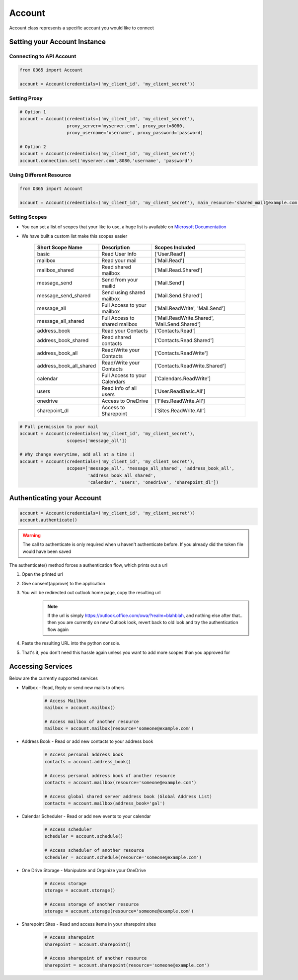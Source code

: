 Account
=======
Account class represents a specific account you would like to connect

Setting your Account Instance
^^^^^^^^^^^^^^^^^^^^^^^^^^^^^
Connecting to API Account
"""""""""""""""""""""""""
.. code-block:: python

    from O365 import Account

    account = Account(credentials=('my_client_id', 'my_client_secret'))

Setting Proxy
"""""""""""""
.. code-block:: python

    # Option 1
    account = Account(credentials=('my_client_id', 'my_client_secret'),
                      proxy_server='myserver.com', proxy_port=8080,
                      proxy_username='username', proxy_password='password)

    # Option 2
    account = Account(credentials=('my_client_id', 'my_client_secret'))
    account.connection.set('myserver.com',8080,'username', 'password')

Using Different Resource
""""""""""""""""""""""""
.. code-block:: python

    from O365 import Account

    account = Account(credentials=('my_client_id', 'my_client_secret'), main_resource='shared_mail@example.com')

Setting Scopes
""""""""""""""
- You can set a list of scopes that your like to use, a huge list is available on `Microsoft Documentation <https://developer.microsoft.com/en-us/graph/docs/concepts/permissions_reference>`_
- We have built a custom list make this scopes easier

    =========================      =================================      ==================================================
          Short Scope Name                   Description                                  Scopes Included
    =========================      =================================      ==================================================
    basic                                    Read User Info                                 ['User.Read']
    mailbox                                 Read your mail                                  ['Mail.Read']
    mailbox_shared                     Read shared mailbox                           ['Mail.Read.Shared']
    message_send                        Send from your mailid                        ['Mail.Send']
    message_send_shared               Send using shared mailbox                  ['Mail.Send.Shared']
    message_all                        Full Access to your mailbox               ['Mail.ReadWrite', 'Mail.Send']
    message_all_shared               Full Access to shared mailbox            ['Mail.ReadWrite.Shared', 'Mail.Send.Shared']
    address_book                        Read your Contacts                           ['Contacts.Read']
    address_book_shared               Read shared contacts                        ['Contacts.Read.Shared']
    address_book_all                  Read/Write your Contacts                  ['Contacts.ReadWrite']
    address_book_all_shared         Read/Write your Contacts                  ['Contacts.ReadWrite.Shared']
    calendar                          Full Access to your Calendars            ['Calendars.ReadWrite']
    users                                Read info of all users                     ['User.ReadBasic.All']
    onedrive                              Access to OneDrive                           ['Files.ReadWrite.All']
    sharepoint_dl                        Access to Sharepoint                        ['Sites.ReadWrite.All']
    =========================      =================================      ==================================================

.. code-block:: python

    # Full permission to your mail
    account = Account(credentials=('my_client_id', 'my_client_secret'),
                      scopes=['message_all'])

    # Why change everytime, add all at a time :)
    account = Account(credentials=('my_client_id', 'my_client_secret'),
                      scopes=['message_all', 'message_all_shared', 'address_book_all',
                              'address_book_all_shared',
                              'calendar', 'users', 'onedrive', 'sharepoint_dl'])


Authenticating your Account
^^^^^^^^^^^^^^^^^^^^^^^^^^^
.. code-block:: python

    account = Account(credentials=('my_client_id', 'my_client_secret'))
    account.authenticate()

.. warning:: The call to authenticate is only required when u haven't authenticate before. If you already did the token file would have been saved

The authenticate() method forces a authentication flow, which prints out a url

#. Open the printed url
#. Give consent(approve) to the application
#. You will be redirected out outlook home page, copy the resulting url
    .. note:: If the url is simply https://outlook.office.com/owa/?realm=blahblah, and nothing else after that.. then you are currently on new Outlook look, revert back to old look and try the authentication flow again
#. Paste the resulting URL into the python console.
#. That's it, you don't need this hassle again unless you want to add more scopes than you approved for

Accessing Services
^^^^^^^^^^^^^^^^^^^
Below are the currently supported services

- Mailbox - Read, Reply or send new mails to others
    .. code-block:: python

        # Access Mailbox
        mailbox = account.mailbox()

        # Access mailbox of another resource
        mailbox = account.mailbox(resource='someone@example.com')

- Address Book - Read or add new contacts to your address book
    .. code-block:: python

        # Access personal address book
        contacts = account.address_book()

        # Access personal address book of another resource
        contacts = account.mailbox(resource='someone@example.com')

        # Access global shared server address book (Global Address List)
        contacts = account.mailbox(address_book='gal')

- Calendar Scheduler - Read or add new events to your calendar
    .. code-block:: python

        # Access scheduler
        scheduler = account.schedule()

        # Access scheduler of another resource
        scheduler = account.schedule(resource='someone@example.com')

- One Drive Storage - Manipulate and Organize your OneDrive
    .. code-block:: python

        # Access storage
        storage = account.storage()

        # Access storage of another resource
        storage = account.storage(resource='someone@example.com')

- Sharepoint Sites - Read and access items in your sharepoint sites
    .. code-block:: python

        # Access sharepoint
        sharepoint = account.sharepoint()

        # Access sharepoint of another resource
        sharepoint = account.sharepoint(resource='someone@example.com')

